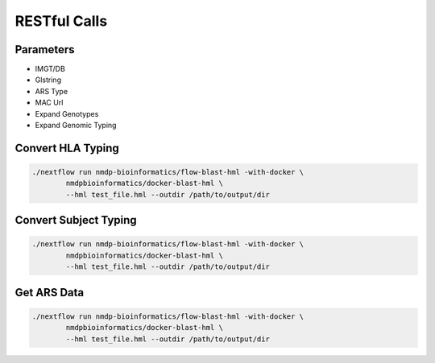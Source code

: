 RESTful Calls
================================

Parameters
------------------------
* IMGT/DB
* Glstring
* ARS Type
* MAC Url
* Expand Genotypes
* Expand Genomic Typing


Convert HLA Typing
------------------------
.. code-block:: shell

	./nextflow run nmdp-bioinformatics/flow-blast-hml -with-docker \
		nmdpbioinformatics/docker-blast-hml \
		--hml test_file.hml --outdir /path/to/output/dir

Convert Subject Typing
------------------------
.. code-block:: shell

	./nextflow run nmdp-bioinformatics/flow-blast-hml -with-docker \
		nmdpbioinformatics/docker-blast-hml \
		--hml test_file.hml --outdir /path/to/output/dir

Get ARS Data
------------------------
.. code-block:: shell

	./nextflow run nmdp-bioinformatics/flow-blast-hml -with-docker \
		nmdpbioinformatics/docker-blast-hml \
		--hml test_file.hml --outdir /path/to/output/dir
